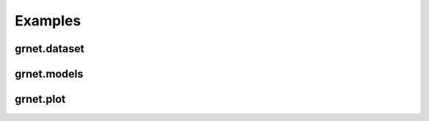 Examples
========

grnet.dataset
-------------

.. nbgallery::

    notebooks/example_data


grnet.models
------------

.. nbgallery::

    notebooks/pc


grnet.plot
----------

.. nbgallery::

    notebooks/grnplot
    notebooks/planetplot

